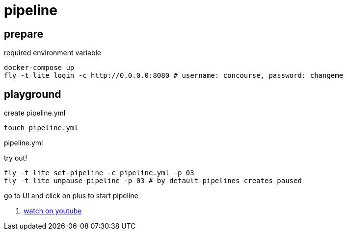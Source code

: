 = pipeline

== prepare

.required environment variable
[source,bash]
----
docker-compose up
fly -t lite login -c http://0.0.0.0:8080 # username: concourse, password: changeme
----

== playground

.create pipeline.yml
[source,bash]
----
touch pipeline.yml
----

.pipeline.yml
[source,yaml]
----

----

.try out!
[source,bash]
----
fly -t lite set-pipeline -c pipeline.yml -p 03
fly -t lite unpause-pipeline -p 03 # by default pipelines creates paused
----

go to UI and click on plus to start pipeline

. link:https://www.youtube.com/watch?v=m_KpkupKITc[watch on youtube]
